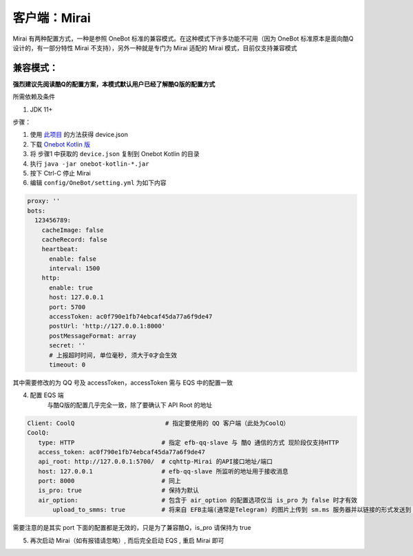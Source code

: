 客户端：Mirai
====================================

Mirai 有两种配置方式，一种是参照 OneBot 标准的兼容模式。在这种模式下许多功能不可用（因为 OneBot 标准原本是面向酷Q设计的，有一部分特性 Mirai 不支持），另外一种就是专门为 Mirai 适配的 Mirai 模式，目前仅支持兼容模式

兼容模式：
-------------------------------------
**强烈建议先阅读酷Q的配置方案，本模式默认用户已经了解酷Q版的配置方式**

所需依赖及条件

1. JDK 11+

步骤：

1. 使用 `此项目 <https://github.com/project-mirai/mirai-login-solver-selenium/blob/master/README.md>`_ 的方法获得 device.json

2. 下载 `Onebot Kotlin 版 <https://github.com/yyuueexxiinngg/onebot-kotlin/releases>`_

3. 将 步骤1 中获取的 ``device.json`` 复制到 Onebot Kotlin 的目录

4. 执行 ``java -jar onebot-kotlin-*.jar``

5. 按下 Ctrl-C 停止 Mirai

6. 编辑 ``config/OneBot/setting.yml`` 为如下内容

.. code:: yml

    proxy: ''
    bots:
      123456789:
        cacheImage: false
        cacheRecord: false
        heartbeat:
          enable: false
          interval: 1500
        http:
          enable: true
          host: 127.0.0.1
          port: 5700
          accessToken: ac0f790e1fb74ebcaf45da77a6f9de47
          postUrl: 'http://127.0.0.1:8000'
          postMessageFormat: array
          secret: ''
          # 上报超时时间, 单位毫秒, 须大于0才会生效
          timeout: 0

其中需要修改的为 QQ 号及 accessToken，accessToken 需与 EQS 中的配置一致

4. 配置 EQS 端
    与酷Q版的配置几乎完全一致，除了要确认下 API Root 的地址

.. code:: yaml

    Client: CoolQ                         # 指定要使用的 QQ 客户端（此处为CoolQ）
    CoolQ:
       type: HTTP                        # 指定 efb-qq-slave 与 酷Q 通信的方式 现阶段仅支持HTTP
       access_token: ac0f790e1fb74ebcaf45da77a6f9de47
       api_root: http://127.0.0.1:5700/  # cqhttp-Mirai 的API接口地址/端口
       host: 127.0.0.1                   # efb-qq-slave 所监听的地址用于接收消息
       port: 8000                        # 同上
       is_pro: true                      # 保持为默认
       air_option:                       # 包含于 air_option 的配置选项仅当 is_pro 为 false 时才有效
           upload_to_smms: true          # 将来自 EFB主端(通常是Telegram) 的图片上传到 sm.ms 服务器并以链接的形式发送到 QQ 端


需要注意的是其实 port 下面的配置都是无效的，只是为了兼容酷Q，is_pro 请保持为 true

5. 再次启动 Mirai（如有报错请忽略）, 而后完全启动 EQS  , 重启 Mirai 即可
